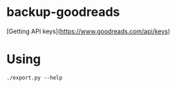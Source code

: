 * backup-goodreads

[Getting API keys](https://www.goodreads.com/api/keys)


* Using
  
#+begin_src shell :results drawer
./export.py --help
#+end_src
